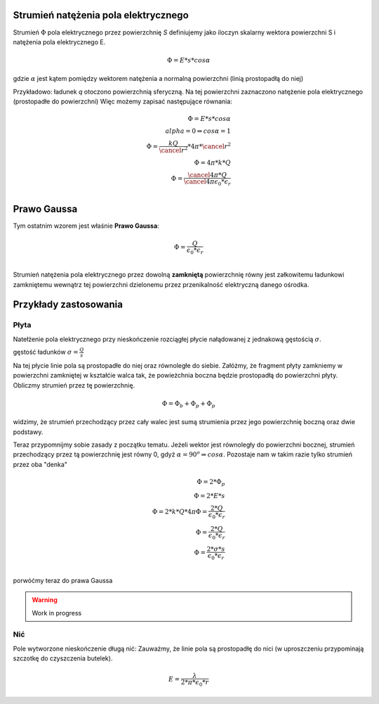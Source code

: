 Strumień natężenia pola elektrycznego
-------------------------------------

Strumień :math:`\Phi` pola elektrycznego przez powierzchnię `S`
definiujemy jako iloczyn skalarny wektora powierzchni S i
natężenia pola elektrycznego E.

.. math::
   \Phi = E * s * cos \alpha

gdzie :math:`\alpha` jest kątem pomiędzy wektorem natężenia a normalną powierzchni
(linią prostopadłą do niej)

Przykładowo: ładunek `q` otoczono powierzchnią sferyczną. 
Na tej powierzchni zaznaczono natężenie pola elektrycznego (prostopadłe do powierzchni)
Więc możemy zapisać następujące równania:

.. math::
   \Phi = E * s * cos \alpha \\
   alpha = 0 \Rightarrow cos \alpha = 1 \\
   \Phi = \frac{k Q}{\cancel{r^2}} * 4 \pi * \cancel{r^2} \\
   \Phi = 4 \pi * k * Q \\
   \Phi = \frac{\cancel{4 \pi} * Q}{\cancel{4 \pi} \epsilon_0 * \epsilon_r} \\

Prawo Gaussa
------------

Tym ostatnim wzorem jest właśnie **Prawo Gaussa**:

.. math::
   \Phi = \frac{Q}{\epsilon_0 * \epsilon_r} \\

Strumień natężenia pola elektrycznego przez dowolną **zamkniętą** powierzchnię
równy jest załkowitemu ładunkowi zamkniętemu wewnątrz tej powierzchni dzielonemu
przez przenikalność elektryczną danego ośrodka.

Przykłady zastosowania
----------------------

Płyta
=====

Natełżenie pola elektrycznego przy nieskończenie rozciągłej płycie
nałądowanej z jednakową gęstością :math:`\sigma`.

gęstość ładunków :math:`\sigma = \frac{Q}{s}`

Na tej płycie linie pola są prostopadłe do niej oraz równoległe do siebie.
Załóżmy, że fragment płyty zamkniemy w powierzchni zamkniętej w kształćie walca tak, że
powieżchnia boczna będzie prostopadłą do powierzchni płyty.
Obliczmy strumień przez tę powierzchnię.

.. math::
   \Phi = \Phi_b + \Phi_p + \Phi_p

widzimy, że strumień przechodzący przez cały walec jest sumą strumienia przez jego powierzchnię
boczną oraz dwie podstawy.

Teraz przypomnijmy sobie zasady z początku tematu. Jeżeli wektor
jest równoległy do powierzchni bocznej, strumień przechodzący przez tą powierzchnię
jest równy 0, gdyż :math:`\alpha = 90^o \Rightarrow cos \alpha`.
Pozostaje nam w takim razie tylko strumień przez oba "denka"

.. math::
   \Phi = 2 * \Phi_p \\
   \Phi = 2 * E * s \\
   \Phi = 2 * k * Q * 4 \pi
   \Phi = \frac{2 * Q}{\epsilon_0 * \epsilon_r} \\
   \Phi = \frac{2 * Q}{\epsilon_0 * \epsilon_r} \\
   \Phi = \frac{2 * \sigma * s}{\epsilon_0*\epsilon_r} \\

porwóćmy teraz do prawa Gaussa

.. warning:: Work in progress

Nić
===

Pole wytworzone nieskończenie długą nić:
Zauważmy, że linie pola są prostopadłę do nici (w uproszczeniu przypominają
szczotkę do czyszczenia butelek). 

.. math::
   E = \frac{\lambda}{2 * \pi * \epsilon_0 * r}
